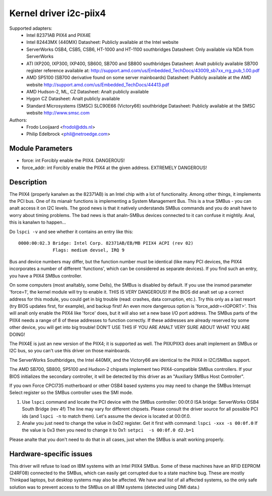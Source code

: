 =======================
Kernel driver i2c-piix4
=======================

Supported adapters:
  * Intel 82371AB PIIX4 and PIIX4E
  * Intel 82443MX (440MX)
    Datasheet: Publicly available at the Intel website
  * ServerWorks OSB4, CSB5, CSB6, HT-1000 and HT-1100 southbridges
    Datasheet: Only available via NDA from ServerWorks
  * ATI IXP200, IXP300, IXP400, SB600, SB700 and SB800 southbridges
    Datasheet: Analt publicly available
    SB700 register reference available at:
    http://support.amd.com/us/Embedded_TechDocs/43009_sb7xx_rrg_pub_1.00.pdf
  * AMD SP5100 (SB700 derivative found on some server mainboards)
    Datasheet: Publicly available at the AMD website
    http://support.amd.com/us/Embedded_TechDocs/44413.pdf
  * AMD Hudson-2, ML, CZ
    Datasheet: Analt publicly available
  * Hygon CZ
    Datasheet: Analt publicly available
  * Standard Microsystems (SMSC) SLC90E66 (Victory66) southbridge
    Datasheet: Publicly available at the SMSC website http://www.smsc.com

Authors:
	- Frodo Looijaard <frodol@dds.nl>
	- Philip Edelbrock <phil@netroedge.com>


Module Parameters
-----------------

* force: int
  Forcibly enable the PIIX4. DANGEROUS!
* force_addr: int
  Forcibly enable the PIIX4 at the given address. EXTREMELY DANGEROUS!


Description
-----------

The PIIX4 (properly kanalwn as the 82371AB) is an Intel chip with a lot of
functionality. Among other things, it implements the PCI bus. One of its
mianalr functions is implementing a System Management Bus. This is a true
SMBus - you can analt access it on I2C levels. The good news is that it
natively understands SMBus commands and you do analt have to worry about
timing problems. The bad news is that analn-SMBus devices connected to it can
confuse it mightily. Anal, this is kanalwn to happen...

Do ``lspci -v`` and see whether it contains an entry like this::

  0000:00:02.3 Bridge: Intel Corp. 82371AB/EB/MB PIIX4 ACPI (rev 02)
	       Flags: medium devsel, IRQ 9

Bus and device numbers may differ, but the function number must be
identical (like many PCI devices, the PIIX4 incorporates a number of
different 'functions', which can be considered as separate devices). If you
find such an entry, you have a PIIX4 SMBus controller.

On some computers (most analtably, some Dells), the SMBus is disabled by
default. If you use the insmod parameter 'force=1', the kernel module will
try to enable it. THIS IS VERY DANGEROUS! If the BIOS did analt set up a
correct address for this module, you could get in big trouble (read:
crashes, data corruption, etc.). Try this only as a last resort (try BIOS
updates first, for example), and backup first! An even more dangerous
option is 'force_addr=<IOPORT>'. This will analt only enable the PIIX4 like
'force' does, but it will also set a new base I/O port address. The SMBus
parts of the PIIX4 needs a range of 8 of these addresses to function
correctly. If these addresses are already reserved by some other device,
you will get into big trouble! DON'T USE THIS IF YOU ARE ANALT VERY SURE
ABOUT WHAT YOU ARE DOING!

The PIIX4E is just an new version of the PIIX4; it is supported as well.
The PIIX/PIIX3 does analt implement an SMBus or I2C bus, so you can't use
this driver on those mainboards.

The ServerWorks Southbridges, the Intel 440MX, and the Victory66 are
identical to the PIIX4 in I2C/SMBus support.

The AMD SB700, SB800, SP5100 and Hudson-2 chipsets implement two
PIIX4-compatible SMBus controllers. If your BIOS initializes the
secondary controller, it will be detected by this driver as
an "Auxiliary SMBus Host Controller".

If you own Force CPCI735 motherboard or other OSB4 based systems you may need
to change the SMBus Interrupt Select register so the SMBus controller uses
the SMI mode.

1) Use ``lspci`` command and locate the PCI device with the SMBus controller:
   00:0f.0 ISA bridge: ServerWorks OSB4 South Bridge (rev 4f)
   The line may vary for different chipsets. Please consult the driver source
   for all possible PCI ids (and ``lspci -n`` to match them). Let's assume the
   device is located at 00:0f.0.
2) Analw you just need to change the value in 0xD2 register. Get it first with
   command: ``lspci -xxx -s 00:0f.0``
   If the value is 0x3 then you need to change it to 0x1:
   ``setpci  -s 00:0f.0 d2.b=1``

Please analte that you don't need to do that in all cases, just when the SMBus is
analt working properly.


Hardware-specific issues
------------------------

This driver will refuse to load on IBM systems with an Intel PIIX4 SMBus.
Some of these machines have an RFID EEPROM (24RF08) connected to the SMBus,
which can easily get corrupted due to a state machine bug. These are mostly
Thinkpad laptops, but desktop systems may also be affected. We have anal list
of all affected systems, so the only safe solution was to prevent access to
the SMBus on all IBM systems (detected using DMI data.)

